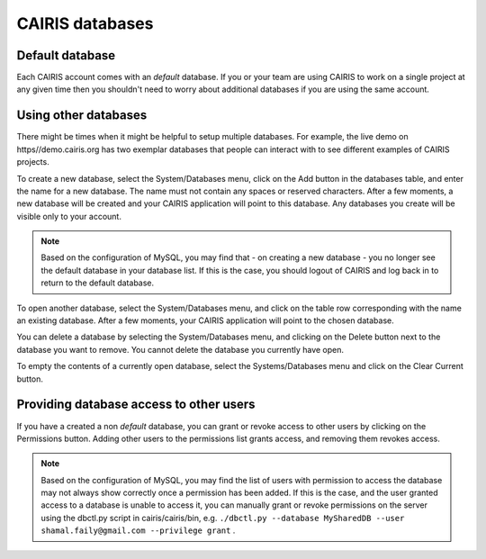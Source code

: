 CAIRIS databases
======================

Default database
----------------

Each CAIRIS account comes with an *default* database.  If you or your team are using CAIRIS to work on a single project at any given time then you shouldn't need to worry about additional databases if you are using the same account.


Using other databases
---------------------

There might be times when it might be helpful to setup multiple databases.  For example, the live demo on https//demo.cairis.org has two exemplar databases that people can interact with to see different examples of CAIRIS projects.

To create a new database, select the System/Databases menu, click on the Add button in the databases table, and enter the name for a new database.  The name must not contain any spaces or reserved characters.  After a few moments, a new database will be created and your CAIRIS application will point to this database.  Any databases you create will be visible only to your account.

.. note::
   Based on the configuration of MySQL, you may find that - on creating a new database - you no longer see the default database in your database list.  If this is the case, you should logout of CAIRIS and log back in to return to the default database.

To open another database, select the System/Databases menu, and click on the table row corresponding with the name an existing database.   After a few moments, your CAIRIS application will point to the chosen database.

You can delete a database by selecting the System/Databases menu, and clicking on the Delete button next to the database you want to remove.  You cannot delete the database you currently have open.

To empty the contents of a currently open database, select the Systems/Databases menu and click on the Clear Current button.

Providing database access to other users
----------------------------------------

If you have a created a non *default* database, you can grant or revoke access to other users by clicking on the Permissions button.  Adding other users to the permissions list grants access, and removing them revokes access.

.. note::
   Based on the configuration of MySQL, you may find the list of users with permission to access the database may not always show correctly once a permission has been added.  If this is the case, and the user granted access to a database is unable to access it, you can manually grant or revoke permissions on the server using the dbctl.py script in cairis/cairis/bin, e.g. ``./dbctl.py --database MySharedDB --user shamal.faily@gmail.com --privilege grant`` .
